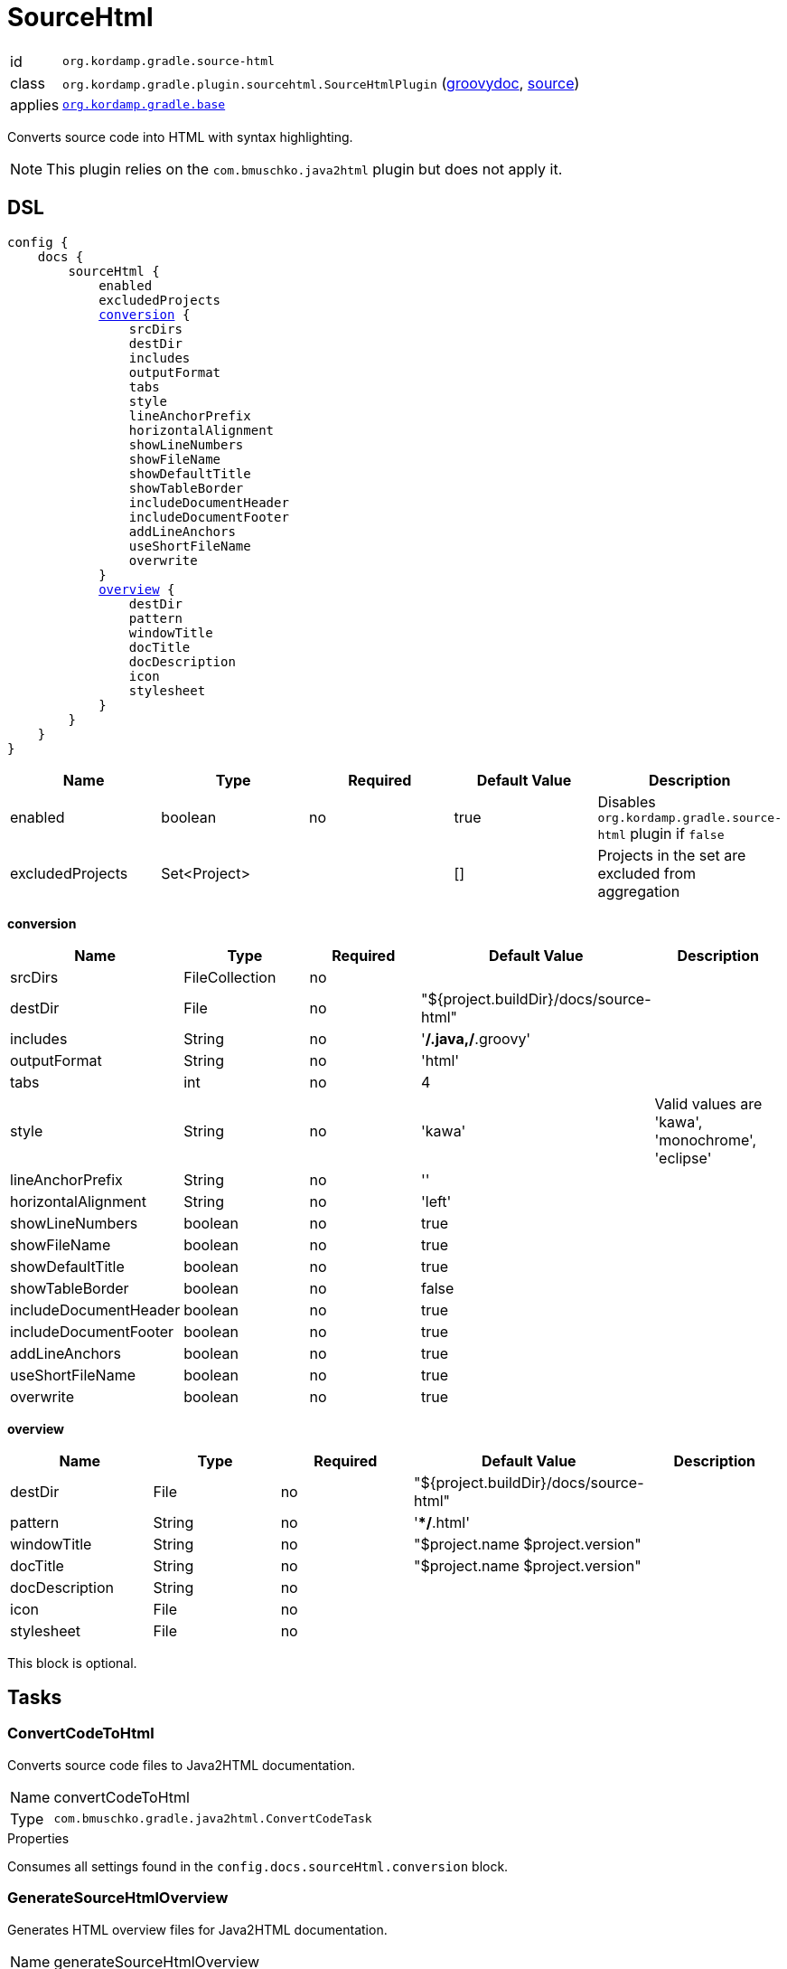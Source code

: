 
[[_org_kordamp_gradle_sourcehtml]]
= SourceHtml

[horizontal]
id:: `org.kordamp.gradle.source-html`
class:: `org.kordamp.gradle.plugin.sourcehtml.SourceHtmlPlugin`
    (link:api/org/kordamp/gradle/plugin/sourcehtml/SourceHtmlPlugin.html[groovydoc],
     link:api-html/org/kordamp/gradle/plugin/sourcehtml/SourceHtmlPlugin.html[source])
applies:: `<<_org_kordamp_gradle_base,org.kordamp.gradle.base>>`

Converts source code into HTML with syntax highlighting.

NOTE: This plugin relies on the `com.bmuschko.java2html` plugin but does not apply it.

[[_org_kordamp_gradle_sourcehtml_dsl]]
== DSL

[source,groovy]
[subs="+macros"]
----
config {
    docs {
        sourceHtml {
            enabled
            excludedProjects
            <<_sourcehtml_conversion,conversion>> {
                srcDirs
                destDir
                includes
                outputFormat
                tabs
                style
                lineAnchorPrefix
                horizontalAlignment
                showLineNumbers
                showFileName
                showDefaultTitle
                showTableBorder
                includeDocumentHeader
                includeDocumentFooter
                addLineAnchors
                useShortFileName
                overwrite
            }
            <<_sourcehtml_overview,overview>> {
                destDir
                pattern
                windowTitle
                docTitle
                docDescription
                icon
                stylesheet
            }
        }
    }
}
----

[options="header", cols="5*"]
|===
| Name             | Type         | Required | Default Value | Description
| enabled          | boolean      | no       | true          | Disables `org.kordamp.gradle.source-html` plugin if `false`
| excludedProjects | Set<Project> |          | []            | Projects in the set are excluded from aggregation
|===

[[_sourcehtml_conversion]]
*conversion*

[options="header", cols="5*"]
|===
| Name                  | Type           | Required | Default Value                          | Description
| srcDirs               | FileCollection | no       |                                        |
| destDir               | File           | no       | "${project.buildDir}/docs/source-html" |
| includes              | String         | no       | '**/*.java,**/*.groovy'                |
| outputFormat          | String         | no       | 'html'                                 |
| tabs                  | int            | no       | 4                                      |
| style                 | String         | no       | 'kawa'                                 | Valid values are 'kawa', 'monochrome', 'eclipse'
| lineAnchorPrefix      | String         | no       | ''                                     |
| horizontalAlignment   | String         | no       | 'left'                                 |
| showLineNumbers       | boolean        | no       | true                                   |
| showFileName          | boolean        | no       | true                                   |
| showDefaultTitle      | boolean        | no       | true                                   |
| showTableBorder       | boolean        | no       | false                                  |
| includeDocumentHeader | boolean        | no       | true                                   |
| includeDocumentFooter | boolean        | no       | true                                   |
| addLineAnchors        | boolean        | no       | true                                   |
| useShortFileName      | boolean        | no       | true                                   |
| overwrite             | boolean        | no       | true                                   |
|===

[[_sourcehtml_overview]]
*overview*

[options="header", cols="5*"]
|===
| Name           | Type   | Required | Default Value                          | Description
| destDir        | File   | no       | "${project.buildDir}/docs/source-html" |
| pattern        | String | no       | '**/*.html'                            |
| windowTitle    | String | no       | "$project.name $project.version"       |
| docTitle       | String | no       | "$project.name $project.version"       |
| docDescription | String | no       |                                        |
| icon           | File   | no       |                                        |
| stylesheet     | File   | no       |                                        |
|===

This block is optional.

[[_org_kordamp_gradle_sourcehtml_tasks]]
== Tasks

[[_task_convert_code_to_html]]
=== ConvertCodeToHtml

Converts source code files to Java2HTML documentation.

[horizontal]
Name:: convertCodeToHtml
Type:: `com.bmuschko.gradle.java2html.ConvertCodeTask`

.Properties
Consumes all settings found in the `config.docs.sourceHtml.conversion` block.

[[_task_generate_source_html_overview]]
=== GenerateSourceHtmlOverview

Generates HTML overview files for Java2HTML documentation.

[horizontal]
Name:: generateSourceHtmlOverview
Type:: `com.bmuschko.gradle.java2html.GenerateOverviewTask`

.Properties
Consumes all settings found in the `config.docs.sourceHtml.overview` block.

[[_task_source_html]]
=== SourceHtml

Collects the results of the `convertCodeToHtml` and `generateSourceHtmlOverview` tasks.

[horizontal]
Name:: sourceHtml
Type:: `org.gradle.api.tasks.Copy`

.Properties
[horizontal]
destinationDir:: `${project.buildDir}/docs/source-html`

[[_task_aggregate_convert_code_to_html]]
=== AggregateConvertCodeToHtml

Converts source code files to Java2HTML documentation. +
This task is added to the root project.

[horizontal]
Name:: aggregateConvertCodeToHtml
Type:: `com.bmuschko.gradle.java2html.ConvertCodeTask`

.Properties
Consumes all settings found in the `config.docs.sourceHtml.conversion` block.

[[_task_aggregate_generate_source_html_overview]]
=== AggregateGenerateSourceHtmlOverview

Generates HTML overview files for Java2HTML documentation. +
This task is added to the root project.

[horizontal]
Name:: aggregateGenerateSourceHtmlOverview
Type:: `com.bmuschko.gradle.java2html.GenerateOverviewTask`

.Properties
Consumes all settings found in the `config.docs.sourceHtml.overview` block.

[[_task_aggregate_source_html]]
=== AggregateSourceHtml

Collects the results of the `aggregateConvertCodeToHtml` and `aggregateGenerateSourceHtmlOverview` tasks. +
This task is added to the root project.

[horizontal]
Name:: aggregateSourceHtml
Type:: `org.gradle.api.tasks.Copy`

.Properties
[horizontal]
destinationDir:: `${rootProject.buildDir}/docs/source-html`

[[_task_aggregate_source_html_jar]]
=== AggregateSourceHtmlJar

Generates an archive of the `aggregateSourceHtml` tasks. +
This task is added to the root project.

[horizontal]
Name:: aggregateSourceHtmlJar
Type:: `org.gradle.api.tasks.bundling.Jar`

.Properties
[horizontal]
destinationDir:: `${rootProject.buildDir}/build/libs`


